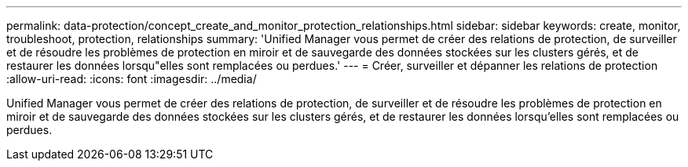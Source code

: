 ---
permalink: data-protection/concept_create_and_monitor_protection_relationships.html 
sidebar: sidebar 
keywords: create, monitor, troubleshoot, protection, relationships 
summary: 'Unified Manager vous permet de créer des relations de protection, de surveiller et de résoudre les problèmes de protection en miroir et de sauvegarde des données stockées sur les clusters gérés, et de restaurer les données lorsqu"elles sont remplacées ou perdues.' 
---
= Créer, surveiller et dépanner les relations de protection
:allow-uri-read: 
:icons: font
:imagesdir: ../media/


[role="lead"]
Unified Manager vous permet de créer des relations de protection, de surveiller et de résoudre les problèmes de protection en miroir et de sauvegarde des données stockées sur les clusters gérés, et de restaurer les données lorsqu'elles sont remplacées ou perdues.
